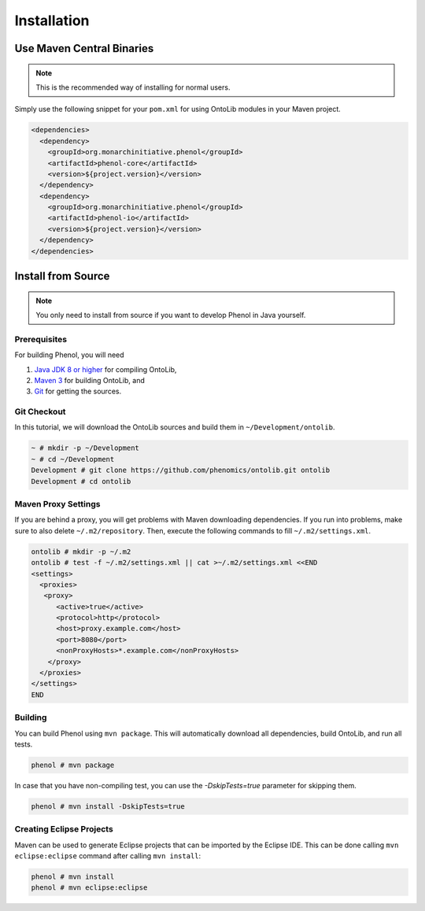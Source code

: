 .. _installation:

============
Installation
============

--------------------------
Use Maven Central Binaries
--------------------------

.. note::

    This is the recommended way of installing for normal users.

Simply use the following snippet for your ``pom.xml`` for using OntoLib modules in your Maven project.

.. code-block:: xml

  <dependencies>
    <dependency>
      <groupId>org.monarchinitiative.phenol</groupId>
      <artifactId>phenol-core</artifactId>
      <version>${project.version}</version>
    </dependency>
    <dependency>
      <groupId>org.monarchinitiative.phenol</groupId>
      <artifactId>phenol-io</artifactId>
      <version>${project.version}</version>
    </dependency>
  </dependencies>

.. _install_from_source:

-------------------
Install from Source
-------------------

.. note::

    You only need to install from source if you want to develop Phenol in Java yourself.

Prerequisites
=============

For building Phenol, you will need

#. `Java JDK 8 or higher <http://www.oracle.com/technetwork/java/javase/downloads/index.html>`_ for compiling OntoLib,
#. `Maven 3 <http://maven.apache.org/>`_ for building OntoLib, and
#. `Git <http://git-scm.com/>`_ for getting the sources.

Git Checkout
============

In this tutorial, we will download the OntoLib sources and build them in ``~/Development/ontolib``.

.. code-block:: console

   ~ # mkdir -p ~/Development
   ~ # cd ~/Development
   Development # git clone https://github.com/phenomics/ontolib.git ontolib
   Development # cd ontolib

Maven Proxy Settings
====================

If you are behind a proxy, you will get problems with Maven downloading dependencies.
If you run into problems, make sure to also delete ``~/.m2/repository``.
Then, execute the following commands to fill ``~/.m2/settings.xml``.

.. code-block:: console

    ontolib # mkdir -p ~/.m2
    ontolib # test -f ~/.m2/settings.xml || cat >~/.m2/settings.xml <<END
    <settings>
      <proxies>
       <proxy>
          <active>true</active>
          <protocol>http</protocol>
          <host>proxy.example.com</host>
          <port>8080</port>
          <nonProxyHosts>*.example.com</nonProxyHosts>
        </proxy>
      </proxies>
    </settings>
    END

Building
========

You can build Phenol using ``mvn package``.
This will automatically download all dependencies, build OntoLib, and run all tests.

.. code-block:: console

    phenol # mvn package

In case that you have non-compiling test, you can use the `-DskipTests=true` parameter for skipping them.

.. code-block:: console

    phenol # mvn install -DskipTests=true

Creating Eclipse Projects
=========================

Maven can be used to generate Eclipse projects that can be imported by the Eclipse IDE.
This can be done calling ``mvn eclipse:eclipse`` command after calling ``mvn install``:

.. code-block:: console

    phenol # mvn install
    phenol # mvn eclipse:eclipse
